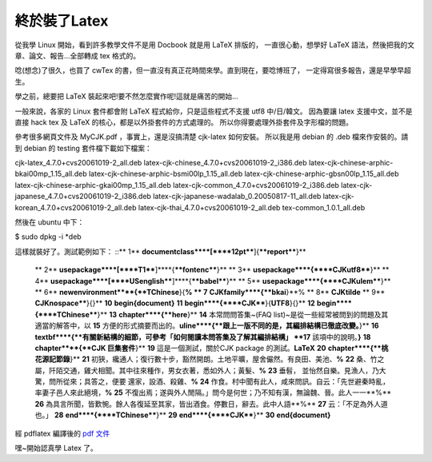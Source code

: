 終於裝了Latex
================================================================================

從我學 Linux 開始，看到許多教學文件不是用 Docbook 就是用 LaTeX 排版的，
一直很心動，想學好 LaTeX 語法，然後把我的文章、論文、報告…全部轉成 tex 格式的。

唸(想念)了很久，也買了 cwTex 的書，但一直沒有真正花時間來學。直到現在，要唸博班了，
一定得寫很多報告，還是早學早超生。

學之前，總要把 LaTeX 裝起來吧!要不然怎麼實作呢!這就是痛苦的開始…

一般來說，各家的 Linux 套件都會附 LaTeX 程式給你，只是這些程式不支援 utf8 中/日/韓文。
因為要讓 latex 支援中文，並不是直接 hack tex 及 LaTeX 的核心，都是以外掛套件的方式處理的。
所以你得要處理外掛套件及字形檔的問題。

參考很多網頁文件及 MyCJK.pdf ，事實上，還是沒搞清楚 cjk-latex 如何安裝。
所以我是用 debian 的 .deb 檔來作安裝的。請到 debian 的 testing 套件檔下載如下檔案：

cjk-latex_4.7.0+cvs20061019-2_all.deb
latex-cjk-chinese_4.7.0+cvs20061019-2_i386.deb
latex-cjk-chinese-arphic-bkai00mp_1.15_all.deb
latex-cjk-chinese-arphic-bsmi00lp_1.15_all.deb
latex-cjk-chinese-arphic-gbsn00lp_1.15_all.deb
latex-cjk-chinese-arphic-gkai00mp_1.15_all.deb
latex-cjk-common_4.7.0+cvs20061019-2_i386.deb
latex-cjk-japanese_4.7.0+cvs20061019-2_i386.deb
latex-cjk-japanese-wadalab_0.20050817-11_all.deb
latex-cjk-korean_4.7.0+cvs20061019-2_all.deb
latex-cjk-thai_4.7.0+cvs20061019-2_all.deb
tex-common_1.0.1_all.deb

然後在 ubuntu 中下：

$ sudo dpkg -i *deb

這樣就裝好了。測試範例如下：
::** 1**  **\documentclass****[****12pt****]{****report****}**
    ** 2**  **\usepackage****[****T1****]****{****fontenc****}**
    ** 3**  **\usepackage****{****CJKutf8****}**
    ** 4**  **\usepackage****[****USenglish****]****{****babel****}**
    ** 5**  **\usepackage****{****CJKulem****}**
    ** 6**  **\newenvironment****{**TChinese**}{**%
    ** 7**  **\CJKfamily****{**bkai**}**%
    ** 8**  **\CJKtilde**
    ** 9**  **\CJKnospace****}{}**
    **10**  **\begin{document}**
    **11**  **\begin****{****CJK****}{**UTF8**}{}**
    **12**  **\begin****{****TChinese****}**
    **13**  **\chapter****{**here**}**
    **14**  本常問問答集~(FAQ list)~是從一些經常被問到的問題及其適當的解答中，以
    **15**  方便的形式摘要而出的。**\uline****{**跟上一版不同的是，其編排結構已徹底改變。**}**
    **16**  **\textbf****{**有關新結構的細節，可參考「如何閱讀本問答集及了解其編排結構」
    **17**  該項中的說明。**}**
    **18**  **\chapter****{**CJK 巨集套件**}**
    **19**  這是一個測試，關於CJK package 的測試。**\LaTeX**
    **20**  **\chapter****{**桃花源記節錄**}**
    **21**  初狹，纔通人；復行數十步，豁然開朗。土地平曠，屋舍儼然。有良田、美池、**%**
    **22**  桑、竹之屬，阡陌交通，雞犬相聞。其中往來種作，男女衣著，悉如外人；黃髮、**%**
    **23**  垂髫， 並怡然自樂。見漁人，乃大驚，問所從來；具答之，便要 還家，設酒、殺雞、**%**
    **24**  作食。村中聞有此人，咸來問訊。自云：「先世避秦時亂，率妻子邑人來此絕境，**%**
    **25**  不復出焉；遂與外人閒隔。」問今是何世；乃不知有漢，無論魏、晉。此人一一**%**
    **26**  為具言所聞，皆歎惋。餘人各復延至其家，皆出酒食。停數日，辭去。此中人語**%**
    **27**  云：「不足為外人道也。」
    **28**  **\end****{****TChinese****}**
    **29**  **\end****{****CJK****}**
    **30**  **\end{document}**

經 pdflatex 編譯後的 `pdf 文件`_

嘿~開始認真學 Latex 了。

.. _pdf 文件: http://down.hoamon.info/utf8.pdf


.. author:: default
.. categories:: chinese
.. tags:: latex, linux, debian, ubuntu
.. comments::